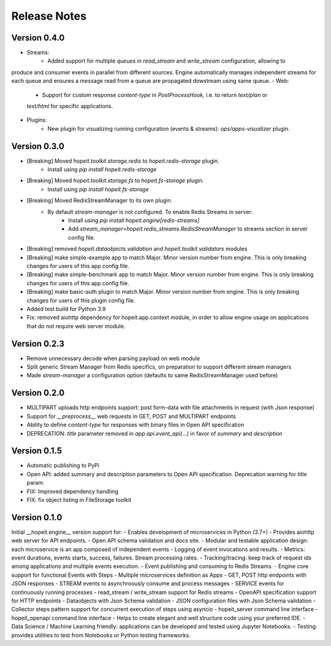 Release Notes
=============

Version 0.4.0
_____________
- Streams: 
    - Added support for multiple `queues` in `read_stream` and `write_stream` configuration, allowing to
produce and consumer events in parallel from different sources. Engine automatically manages
independent streams for each queue and ensures a message read from a queue are propagated
dowstream using same queue.
- Web: 
    - Support for custom response `content-type` in `PostProcessHook`, i.e. to return `text/plan` or
    `text/html` for specific applications.
- Plugins: 
    - New plugin for visualizing running configuration (events & streams): `ops/apps-visualizer` plugin.


Version 0.3.0
_____________
- [Breaking] Moved `hopeit.toolkit.storage.redis` to `hopeit.redis-storage` plugin.
    - Install using `pip install hopeit.redis-storage`
- [Breaking] Moved `hopeit.toolkit.storage.fs` to `hopeit.fs-storage` plugin.
    - Install using `pip install hopeit.fs-storage`
- [Breaking] Moved RedisStreamManager to its own plugin. 
    - By default `stream-manager` is not configured. To enable Redis Streams in server:
        - Install using `pip install hopeit.engine[redis-streams]`
        - Add `stream_manager=hopeit.redis_streams.RedisStreamManager` to streams section in server config file.
- [Breaking] removed `hopeit.dataobjects.validation` and `hopeit.toolkit.validators` modules
- [Breaking] make simple-example app to match Major. Minor version number from engine. This is only breaking changes for users of this app config file.
- [Breaking] make simple-benchmark app to match Major. Minor version number from engine. This is only breaking changes for users of this app config file.
- [Breaking] make basic-auth plugin to match Major. Minor version number from engine. This is only breaking changes for users of this plugin config file.
- Added test build for Python 3.9
- Fix: removed aiohttp dependency for hopeit.app.context module, in order to allow engine usage on applications that do not require web server module.


Version 0.2.3
_____________
- Remove unnecessary decode when parsing payload on web module 
- Split generic Stream Manager from Redis specifics, on preparation to support different stream managers
- Made `stream-manager` a configuration option (defaults to same RedisStreamManager used before)


Version 0.2.0
_____________
- MULTIPART uploads http endpoints support: post form-data with file attachments in request (with Json response)
- Support for `__preprocess__` web requests in GET, POST and MULTIPART endpoints
- Ability to define `content-type` for responses with binary files in Open API specification
- DEPRECATION: `title` parameter removed in `app.api.event_api(...)` in favor of `summary` and `description`


Version 0.1.5
_____________
- Automatic publishing to PyPi
- Open API: added summary and description parameters to Open API specification. Deprecation warning for title param.
- FIX: Improved dependency handling
- FIX: fix object listing in FileStorage toolkit

Version 0.1.0
_____________

Initial __hopeit.engine__ version support for:
- Enables development of microservices in Python (3.7+)
- Provides aiohttp web server for API endpoints.
- Open API schema validation and docs site.
- Modular and testable application design: each microservice is an app composed of independent events
- Logging of event invocations and results.
- Metrics: event durations, events starts, success, failures. Stream processing rates.
- Tracking/tracing: keep track of request ids among applications and multiple events execution.
- Event publishing and consuming to Redis Streams.
- Engine core support for functional Events with Steps
- Multiple microservices definition as Apps
- GET, POST http endpoints with JSON responses
- STREAM events to asynchroously consume and process messages
- SERVICE events for continuously running processes
- read_stream / write_stream support for Redis streams
- OpenAPI specification support for HTTP endpoints
- Dataobjects with Json Schema validation
- JSON configuration files with Json Schema validation
- Collector steps pattern support for concurrent execution of steps using asyncio
- hopeit_server command line interface
- hopeit_openapi command line interface
- Helps to create elegant and well structure code using your preferred IDE.
- Data Science / Machine Learning friendly: applications can be developed and tested using Jupyter Notebooks.
- Testing: provides utilities to test from Notebooks or Python testing frameworks.

